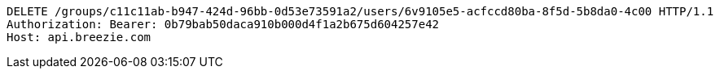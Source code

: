 [source,http,options="nowrap"]
----
DELETE /groups/c11c11ab-b947-424d-96bb-0d53e73591a2/users/6v9105e5-acfccd80ba-8f5d-5b8da0-4c00 HTTP/1.1
Authorization: Bearer: 0b79bab50daca910b000d4f1a2b675d604257e42
Host: api.breezie.com

----